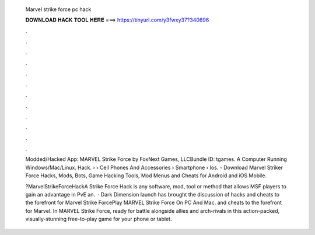   Marvel strike force pc hack
  
  
  
  𝐃𝐎𝐖𝐍𝐋𝐎𝐀𝐃 𝐇𝐀𝐂𝐊 𝐓𝐎𝐎𝐋 𝐇𝐄𝐑𝐄 ===> https://tinyurl.com/y3fwxy37?340696
  
  
  
  .
  
  
  
  .
  
  
  
  .
  
  
  
  .
  
  
  
  .
  
  
  
  .
  
  
  
  .
  
  
  
  .
  
  
  
  .
  
  
  
  .
  
  
  
  .
  
  
  
  .
  
  Modded/Hacked App: MARVEL Strike Force by FoxNext Games, LLCBundle ID: tgames. A Computer Running Windows/Mac/Linux. Hack.  › › Cell Phones And Accessories › Smartphone › Ios. - Download Marvel Striker Force Hacks, Mods, Bots, Game Hacking Tools, Mod Menus and Cheats for Android and iOS Mobile.
  
  ?MarvelStrikeForceHackA Strike Force Hack is any software, mod, tool or method that allows MSF players to gain an advantage in PvE an.  · Dark Dimension launch has brought the discussion of hacks and cheats to the forefront for Marvel Strike ForcePlay MARVEL Strike Force On PC And Mac. and cheats to the forefront for Marvel. In MARVEL Strike Force, ready for battle alongside allies and arch-rivals in this action-packed, visually-stunning free-to-play game for your phone or tablet.
